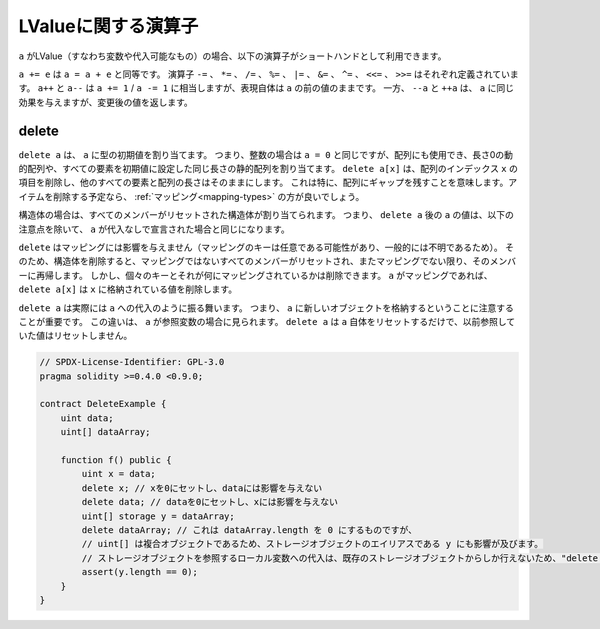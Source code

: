 .. index:: assignment, ! delete, lvalue

LValueに関する演算子
===========================

.. If ``a`` is an LValue (i.e. a variable or something that can be assigned to), the
.. following operators are available as shorthands:

``a`` がLValue（すなわち変数や代入可能なもの）の場合、以下の演算子がショートハンドとして利用できます。

.. ``a += e`` is equivalent to ``a = a + e``. The operators ``-=``, ``*=``, ``/=``, ``%=``,
.. ``|=``, ``&=``, ``^=``, ``<<=`` and ``>>=`` are defined accordingly. ``a++`` and ``a--`` are equivalent
.. to ``a += 1`` / ``a -= 1`` but the expression itself still has the previous value
.. of ``a``. In contrast, ``--a`` and ``++a`` have the same effect on ``a`` but
.. return the value after the change.

``a += e`` は ``a = a + e`` と同等です。
演算子 ``-=`` 、 ``*=`` 、 ``/=`` 、 ``%=`` 、 ``|=`` 、 ``&=`` 、 ``^=`` 、 ``<<=`` 、 ``>>=`` はそれぞれ定義されています。
``a++`` と ``a--`` は ``a += 1``  /  ``a -= 1`` に相当しますが、表現自体は ``a`` の前の値のままです。
一方、 ``--a`` と ``++a`` は、 ``a`` に同じ効果を与えますが、変更後の値を返します。

.. _delete:

delete
------

.. ``delete a`` assigns the initial value for the type to ``a``. I.e. for integers it is
.. equivalent to ``a = 0``, but it can also be used on arrays, where it assigns a dynamic
.. array of length zero or a static array of the same length with all elements set to their
.. initial value. ``delete a[x]`` deletes the item at index ``x`` of the array and leaves
.. all other elements and the length of the array untouched. This especially means that it leaves
.. a gap in the array. If you plan to remove items, a :ref:`mapping <mapping-types>` is probably a better choice.

``delete a`` は、 ``a`` に型の初期値を割り当てます。
つまり、整数の場合は ``a = 0`` と同じですが、配列にも使用でき、長さ0の動的配列や、すべての要素を初期値に設定した同じ長さの静的配列を割り当てます。
``delete a[x]`` は、配列のインデックス ``x`` の項目を削除し、他のすべての要素と配列の長さはそのままにします。
これは特に、配列にギャップを残すことを意味します。アイテムを削除する予定なら、 :ref:`マッピング<mapping-types>` の方が良いでしょう。

.. For structs, it assigns a struct with all members reset. In other words,
.. the value of ``a`` after ``delete a`` is the same as if ``a`` would be declared
.. without assignment, with the following caveat:

構造体の場合は、すべてのメンバーがリセットされた構造体が割り当てられます。
つまり、 ``delete a`` 後の ``a`` の値は、以下の注意点を除いて、 ``a`` が代入なしで宣言された場合と同じになります。

.. ``delete`` has no effect on mappings (as the keys of mappings may be arbitrary and
.. are generally unknown). So if you delete a struct, it will reset all members that
.. are not mappings and also recurse into the members unless they are mappings.
.. However, individual keys and what they map to can be deleted: If ``a`` is a
.. mapping, then ``delete a[x]`` will delete the value stored at ``x``.

``delete`` はマッピングには影響を与えません（マッピングのキーは任意である可能性があり、一般的には不明であるため）。
そのため、構造体を削除すると、マッピングではないすべてのメンバーがリセットされ、またマッピングでない限り、そのメンバーに再帰します。
しかし、個々のキーとそれが何にマッピングされているかは削除できます。 ``a`` がマッピングであれば、 ``delete a[x]`` は ``x`` に格納されている値を削除します。

.. It is important to note that ``delete a`` really behaves like an
.. assignment to ``a``, i.e. it stores a new object in ``a``.
.. This distinction is visible when ``a`` is reference variable: It
.. will only reset ``a`` itself, not the
.. value it referred to previously.

``delete a`` は実際には ``a`` への代入のように振る舞います。
つまり、 ``a`` に新しいオブジェクトを格納するということに注意することが重要です。
この違いは、 ``a`` が参照変数の場合に見られます。
``delete a`` は ``a`` 自体をリセットするだけで、以前参照していた値はリセットしません。

.. code-block:: solidity

    // SPDX-License-Identifier: GPL-3.0
    pragma solidity >=0.4.0 <0.9.0;

    contract DeleteExample {
        uint data;
        uint[] dataArray;

        function f() public {
            uint x = data;
            delete x; // xを0にセットし、dataには影響を与えない
            delete data; // dataを0にセットし、xには影響を与えない
            uint[] storage y = dataArray;
            delete dataArray; // これは dataArray.length を 0 にするものですが、
            // uint[] は複合オブジェクトであるため、ストレージオブジェクトのエイリアスである y にも影響が及びます。
            // ストレージオブジェクトを参照するローカル変数への代入は、既存のストレージオブジェクトからしか行えないため、"delete y"は有効ではありません。
            assert(y.length == 0);
        }
    }


